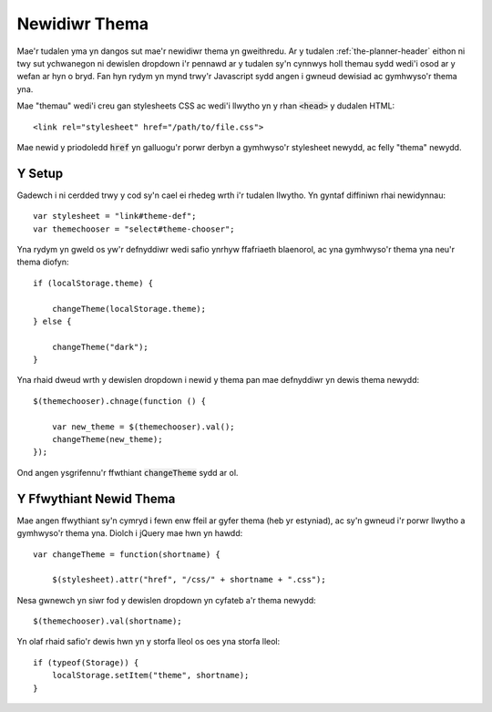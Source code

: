 .. _theme-changer:

Newidiwr Thema
==============

Mae'r tudalen yma yn dangos sut mae'r newidiwr thema yn gweithredu. Ar y tudalen :ref:`the-planner-header` eithon ni twy sut ychwanegon ni dewislen dropdown i'r pennawd ar y tudalen sy'n cynnwys holl themau sydd wedi'i osod ar y wefan ar hyn o bryd. Fan hyn rydym yn mynd trwy'r Javascript sydd angen i gwneud dewisiad ac gymhwyso'r thema yna.


.. highlight:: html

Mae "themau" wedi'i creu gan stylesheets CSS ac wedi'i llwytho yn y rhan :code:`<head>` y dudalen HTML::

    <link rel="stylesheet" href="/path/to/file.css">

Mae newid y priodoledd :code:`href` yn galluogu'r porwr derbyn a gymhwyso'r stylesheet newydd, ac felly "thema" newydd.

=======
Y Setup
=======

.. highlight:: javascript

Gadewch i ni cerdded trwy y cod sy'n cael ei rhedeg wrth i'r tudalen llwytho. Yn gyntaf diffiniwn rhai newidynnau::

    var stylesheet = "link#theme-def";
    var themechooser = "select#theme-chooser";

Yna rydym yn gweld os yw'r defnyddiwr wedi safio ynrhyw ffafriaeth blaenorol, ac yna gymhwyso'r thema yna neu'r thema diofyn::

    if (localStorage.theme) {

        changeTheme(localStorage.theme);
    } else {

        changeTheme("dark");
    }

Yna rhaid dweud wrth y dewislen dropdown i newid y thema pan mae defnyddiwr yn dewis thema newydd::

    $(themechooser).chnage(function () {

        var new_theme = $(themechooser).val();
        changeTheme(new_theme);
    });

Ond angen ysgrifennu'r ffwthiant :code:`changeTheme` sydd ar ol.

========================
Y Ffwythiant Newid Thema
========================

Mae angen ffwythiant sy'n cymryd i fewn enw ffeil ar gyfer thema (heb yr estyniad), ac sy'n gwneud i'r porwr llwytho a gymhwyso'r thema yna. Diolch i jQuery mae hwn yn hawdd::

    var changeTheme = function(shortname) {
  
        $(stylesheet).attr("href", "/css/" + shortname + ".css");

Nesa gwnewch yn siwr fod y dewislen dropdown yn cyfateb a'r thema newydd::

    $(themechooser).val(shortname);

Yn olaf rhaid safio'r dewis hwn yn y storfa lleol os oes yna storfa lleol::

    if (typeof(Storage)) {
        localStorage.setItem("theme", shortname);
    }
